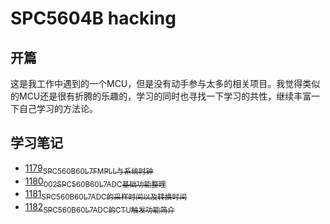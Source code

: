* SPC5604B hacking
** 开篇
这是我工作中遇到的一个MCU，但是没有动手参与太多的相关项目。我觉得类似的MCU还是很有折腾的乐趣的，学习的同时也寻找一下学习的共性，继续丰富一下自己学习的方法论。
** 学习笔记
- [[https://greyzhang.blog.csdn.net/article/details/123155914][1179_SPC560B60L7_FMPLL与系统时钟]]
- [[https://greyzhang.blog.csdn.net/article/details/123156021][1180_002_SPC560B60L7_ADC基础功能整理]]
- [[https://greyzhang.blog.csdn.net/article/details/123156076][1181_SPC560B60L7_ADC的采样时间以及转换时间]]
- [[https://greyzhang.blog.csdn.net/article/details/123156111][1182_SPC560B60L7_ADC的CTU触发功能简介]]
